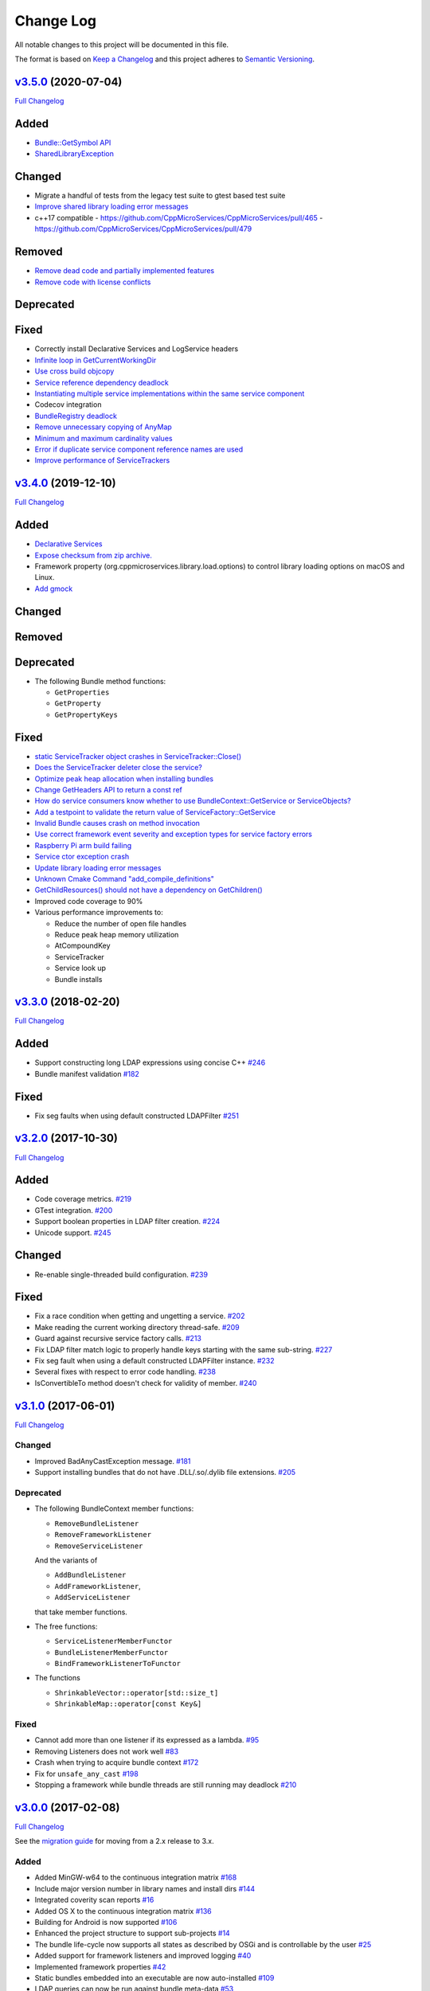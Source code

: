 Change Log
==========

All notable changes to this project will be documented in this file.

The format is based on `Keep a Changelog <http://keepachangelog.com/>`_
and this project adheres to `Semantic Versioning <http://semver.org/>`_.

`v3.5.0 <https://github.com/cppmicroservices/cppmicroservices/tree/v3.5.0>`_ (2020-07-04)
---------------------------------------------------------------------------------------------------------

`Full Changelog <https://github.com/cppmicroservices/cppmicroservices/compare/v3.4.0...v3.5.0>`_

Added
-----

- `Bundle::GetSymbol API <https://github.com/CppMicroServices/rfcs/blob/master/text/0005-Bundle-Load-API.md>`_
- `SharedLibraryException <https://github.com/CppMicroServices/rfcs/blob/master/text/0004-ds-dlopen-error-handling.md>`_

Changed
-------
- Migrate a handful of tests from the legacy test suite to gtest based test suite
- `Improve shared library loading error messages <https://github.com/CppMicroServices/CppMicroServices/commit/1920dacd4bc11865a66a87b2806a81f0cd6e6e7f>`_
- c++17 compatible
  - https://github.com/CppMicroServices/CppMicroServices/pull/465
  - https://github.com/CppMicroServices/CppMicroServices/pull/479

Removed
-------

- `Remove dead code and partially implemented features <https://github.com/CppMicroServices/CppMicroServices/issues/415>`_
- `Remove code with license conflicts <https://github.com/CppMicroServices/CppMicroServices/issues/419>`_

Deprecated
----------

Fixed
-----

- Correctly install Declarative Services and LogService headers
- `Infinite loop in GetCurrentWorkingDir <https://github.com/CppMicroServices/CppMicroServices/pull/431>`_
- `Use cross build objcopy <https://github.com/CppMicroServices/CppMicroServices/commit/a92460244748b5f12edaaa91ac6bd7ea7ecabdc2>`_
- `Service reference dependency deadlock <https://github.com/CppMicroServices/CppMicroServices/commit/ce0d8bfe505509f0b4cea9ab1b4347532c8b7cbb>`_
- `Instantiating multiple service implementations within the same service component <https://github.com/CppMicroServices/CppMicroServices/commit/48f36a7f06ebce05fd3181c1f32eaf8415cb2a69>`_
- Codecov integration
- `BundleRegistry deadlock <https://github.com/CppMicroServices/CppMicroServices/pull/463>`_
- `Remove unnecessary copying of AnyMap <https://github.com/CppMicroServices/CppMicroServices/pull/468>`_
- `Minimum and maximum cardinality values <https://github.com/CppMicroServices/CppMicroServices/issues/475>`_
- `Error if duplicate service component reference names are used <https://github.com/CppMicroServices/CppMicroServices/pull/474>`_
- `Improve performance of ServiceTrackers <https://github.com/CppMicroServices/CppMicroServices/pull/480>`_


`v3.4.0 <https://github.com/cppmicroservices/cppmicroservices/tree/v3.4.0>`_ (2019-12-10)
---------------------------------------------------------------------------------------------------------

`Full Changelog <https://github.com/cppmicroservices/cppmicroservices/compare/v3.3.0...v3.4.0>`_

Added
-----
- `Declarative Services <https://github.com/CppMicroServices/rfcs/blob/master/text/0003-declarative-services.md>`_
- `Expose checksum from zip archive. <https://github.com/CppMicroServices/CppMicroServices/issues/307>`_
- Framework property (org.cppmicroservices.library.load.options) to control library loading options on macOS and Linux.
- `Add gmock <https://github.com/CppMicroServices/CppMicroServices/issues/327>`_

Changed
-------

Removed
-------

Deprecated
----------
- The following Bundle method functions:

  - ``GetProperties``
  - ``GetProperty``
  - ``GetPropertyKeys``

Fixed
-----
- `static ServiceTracker object crashes in ServiceTracker::Close() <https://github.com/CppMicroServices/CppMicroServices/issues/281>`_
- `Does the ServiceTracker deleter close the service? <https://github.com/CppMicroServices/CppMicroServices/issues/267>`_
- `Optimize peak heap allocation when installing bundles <https://github.com/CppMicroServices/CppMicroServices/issues/297>`_
- `Change GetHeaders API to return a const ref <https://github.com/CppMicroServices/CppMicroServices/issues/322>`_
- `How do service consumers know whether to use BundleContext::GetService or ServiceObjects? <https://github.com/CppMicroServices/CppMicroServices/issues/325>`_
- `Add a testpoint to validate the return value of ServiceFactory::GetService <https://github.com/CppMicroServices/CppMicroServices/issues/328>`_
- `Invalid Bundle causes crash on method invocation <https://github.com/CppMicroServices/CppMicroServices/issues/263>`_
- `Use correct framework event severity and exception types for service factory errors <https://github.com/CppMicroServices/CppMicroServices/issues/217>`_
- `Raspberry Pi arm build failing <https://github.com/CppMicroServices/CppMicroServices/issues/388>`_
- `Service ctor exception crash <https://github.com/CppMicroServices/CppMicroServices/pull/409>`_
- `Update library loading error messages <https://github.com/CppMicroServices/CppMicroServices/pull/399>`_
- `Unknown Cmake Command "add_compile_definitions" <https://github.com/CppMicroServices/CppMicroServices/issues/412>`_
- `GetChildResources() should not have a dependency on GetChildren() <https://github.com/CppMicroServices/CppMicroServices/issues/397>`_
- Improved code coverage to 90%
- Various performance improvements to:

  * Reduce the number of open file handles
  * Reduce peak heap memory utilization
  * AtCompoundKey
  * ServiceTracker
  * Service look up
  * Bundle installs


`v3.3.0 <https://github.com/cppmicroservices/cppmicroservices/tree/v3.3.0>`_ (2018-02-20)
-----------------------------------------------------------------------------------------

`Full Changelog <https://github.com/cppmicroservices/cppmicroservices/compare/v3.2.0...v3.3.0>`_

Added
-----

- Support constructing long LDAP expressions using concise C++
  `#246 <https://github.com/CppMicroServices/CppMicroServices/issues/246>`_
- Bundle manifest validation
  `#182 <https://github.com/CppMicroServices/CppMicroServices/issues/182>`_

Fixed
-----

- Fix seg faults when using default constructed LDAPFilter
  `#251 <https://github.com/CppMicroServices/CppMicroServices/issues/251>`_

`v3.2.0 <https://github.com/cppmicroservices/cppmicroservices/tree/v3.2.0>`_ (2017-10-30)
-----------------------------------------------------------------------------------------

`Full Changelog <https://github.com/cppmicroservices/cppmicroservices/compare/v3.1.0...v3.2.0>`_

Added
-----

- Code coverage metrics.
  `#219 <https://github.com/CppMicroServices/CppMicroServices/pull/219>`_
- GTest integration.
  `#200 <https://github.com/CppMicroServices/CppMicroServices/issues/200>`_
- Support boolean properties in LDAP filter creation.
  `#224 <https://github.com/CppMicroServices/CppMicroServices/issues/224>`_
- Unicode support.
  `#245 <https://github.com/CppMicroServices/CppMicroServices/pull/245>`_

Changed
-------

- Re-enable single-threaded build configuration.
  `#239 <https://github.com/CppMicroServices/CppMicroServices/pull/239>`_

Fixed
-----

- Fix a race condition when getting and ungetting a service.
  `#202 <https://github.com/CppMicroServices/CppMicroServices/issues/202>`_
- Make reading the current working directory thread-safe.
  `#209 <https://github.com/CppMicroServices/CppMicroServices/issues/209>`_
- Guard against recursive service factory calls.
  `#213 <https://github.com/CppMicroServices/CppMicroServices/issues/213>`_
- Fix LDAP filter match logic to properly handle keys starting with the same sub-string.
  `#227 <https://github.com/CppMicroServices/CppMicroServices/issues/227>`_
- Fix seg fault when using a default constructed LDAPFilter instance.
  `#232 <https://github.com/CppMicroServices/CppMicroServices/issues/232>`_
- Several fixes with respect to error code handling.
  `#238 <https://github.com/CppMicroServices/CppMicroServices/pull/238>`_
- IsConvertibleTo method doesn't check for validity of member.
  `#240 <https://github.com/CppMicroServices/CppMicroServices/issues/240>`_

`v3.1.0 <https://github.com/cppmicroservices/cppmicroservices/tree/v3.1.0>`_ (2017-06-01)
-----------------------------------------------------------------------------------------

`Full Changelog <https://github.com/cppmicroservices/cppmicroservices/compare/v3.0.0...v3.1.0>`_

Changed
~~~~~~~

- Improved BadAnyCastException message. `#181 <https://github.com/CppMicroServices/CppMicroServices/issues/181>`_
- Support installing bundles that do not have .DLL/.so/.dylib file extensions. `#205 <https://github.com/CppMicroServices/CppMicroServices/issues/205>`_

Deprecated
~~~~~~~~~~

- The following BundleContext member functions:

  * ``RemoveBundleListener``
  * ``RemoveFrameworkListener``
  * ``RemoveServiceListener``

  And the variants of

  * ``AddBundleListener``
  * ``AddFrameworkListener``,
  * ``AddServiceListener``

  that take member functions.

- The free functions:

  * ``ServiceListenerMemberFunctor``
  * ``BundleListenerMemberFunctor``
  * ``BindFrameworkListenerToFunctor``

- The functions

  * ``ShrinkableVector::operator[std::size_t]``
  * ``ShrinkableMap::operator[const Key&]``


Fixed
~~~~~

-  Cannot add more than one listener if its expressed as a lambda.
   `#95 <https://github.com/CppMicroServices/CppMicroServices/issues/95>`_
-  Removing Listeners does not work well
   `#83 <https://github.com/CppMicroServices/CppMicroServices/issues/83>`_
-  Crash when trying to acquire bundle context
   `#172 <https://github.com/CppMicroServices/CppMicroServices/issues/172>`_
-  Fix for ``unsafe_any_cast``
   `#198 <https://github.com/CppMicroServices/CppMicroServices/pull/198>`_
-  Stopping a framework while bundle threads are still running may deadlock
   `#210 <https://github.com/CppMicroServices/CppMicroServices/issues/210>`_

`v3.0.0 <https://github.com/cppmicroservices/cppmicroservices/tree/v3.0.0>`_ (2017-02-08)
-----------------------------------------------------------------------------------------

`Full Changelog <https://github.com/cppmicroservices/cppmicroservices/compare/v2.1.1...v3.0.0>`_

See the `migration guide <https://github.com/CppMicroServices/CppMicroServices/wiki/Migration-Guide-to-version-3.0>`_
for moving from a 2.x release to 3.x.

Added
~~~~~

-  Added MinGW-w64 to the continuous integration matrix
   `#168 <https://github.com/CppMicroServices/CppMicroServices/pull/168>`_
-  Include major version number in library names and install dirs
   `#144 <https://github.com/CppMicroServices/CppMicroServices/issues/144>`_
-  Integrated coverity scan reports
   `#16 <https://github.com/CppMicroServices/CppMicroServices/issues/16>`_
-  Added OS X to the continuous integration matrix
   `#136 <https://github.com/CppMicroServices/CppMicroServices/pull/136>`_
-  Building for Android is now supported
   `#106 <https://github.com/CppMicroServices/CppMicroServices/issues/106>`_
-  Enhanced the project structure to support sub-projects
   `#14 <https://github.com/CppMicroServices/CppMicroServices/issues/14>`_
-  The bundle life-cycle now supports all states as described by OSGi
   and is controllable by the user
   `#25 <https://github.com/CppMicroServices/CppMicroServices/issues/25>`_
-  Added support for framework listeners and improved logging
   `#40 <https://github.com/CppMicroServices/CppMicroServices/issues/40>`_
-  Implemented framework properties
   `#42 <https://github.com/CppMicroServices/CppMicroServices/issues/42>`_
-  Static bundles embedded into an executable are now auto-installed
   `#109 <https://github.com/CppMicroServices/CppMicroServices/pull/109>`_
-  LDAP queries can now be run against bundle meta-data
   `#53 <https://github.com/CppMicroServices/CppMicroServices/issues/53>`_
-  Resources from bundles can now be accessed without loading their
   shared library
   `#15 <https://github.com/CppMicroServices/CppMicroServices/issues/15>`_
-  Support last modified time for embedded resources
   `#13 <https://github.com/CppMicroServices/CppMicroServices/issues/13>`_

Changed
~~~~~~~

-  Fix up bundle property and manifest header handling
   `#135 <https://github.com/CppMicroServices/CppMicroServices/issues/135>`_
-  Introduced C++11 features
   `#35 <https://github.com/CppMicroServices/CppMicroServices/issues/35>`_
-  Re-organize header files
   `#43 <https://github.com/CppMicroServices/CppMicroServices/issues/43>`_,
   `#67 <https://github.com/CppMicroServices/CppMicroServices/issues/67>`_
-  Improved memory management for framework objects and services
   `#38 <https://github.com/CppMicroServices/CppMicroServices/issues/38>`_
-  Removed static globals
   `#31 <https://github.com/CppMicroServices/CppMicroServices/pull/31>`_
-  Switched to using OSGi nomenclature in class names and functions
   `#46 <https://github.com/CppMicroServices/CppMicroServices/issues/46>`_
-  Improved static bundle support
   `#21 <https://github.com/CppMicroServices/CppMicroServices/issues/21>`_
-  The resource compiler was ported to C++ and gained improved command line options
   `#55 <https://github.com/CppMicroServices/CppMicroServices/issues/55>`_
-  Changed System Bundle ID to ``0``
   `#45 <https://github.com/CppMicroServices/CppMicroServices/issues/45>`_
-  Output exception details (if available) for troubleshooting
   `#27 <https://github.com/CppMicroServices/CppMicroServices/issues/27>`_
-  Using the ``US_DECLARE_SERVICE_INTERFACE`` macro is now optional
   `#24 <https://github.com/CppMicroServices/CppMicroServices/issues/24>`_
-  The ``Any::ToString()`` function now outputs JSON formatted text
   `#12 <https://github.com/CppMicroServices/CppMicroServices/issues/12>`_

Removed
~~~~~~~

-  The autoload feature was removed from the framework
   `#75 <https://github.com/CppMicroServices/CppMicroServices/issues/75>`__

Fixed
~~~~~

-  Headers with ``_p.h`` suffix do not get resolved in Xcode for automatic-tracking of counterparts
   `#93 <https://github.com/CppMicroServices/CppMicroServices/issues/93>`_
-  ``usUtils.cpp`` - Crash can occur if ``FormatMessage(...)`` fails
   `#33 <https://github.com/CppMicroServices/CppMicroServices/issues/33>`_
-  Using ``US_DECLARE_SERVICE_INTERFACE`` with Qt does not work
   `#19 <https://github.com/CppMicroServices/CppMicroServices/issues/19>`_
-  Fixed documentation of public headers.
   `#165 <https://github.com/CppMicroServices/CppMicroServices/issues/165>`_

`v2.1.1 <https://github.com/cppmicroservices/cppmicroservices/tree/v2.1.1>`_ (2014-01-22)
-----------------------------------------------------------------------------------------

`Full Changelog <https://github.com/cppmicroservices/cppmicroservices/compare/v2.1.0...v2.1.1>`_

Fixed
~~~~~

-  Resource compiler not found error
   `#11 <https://github.com/CppMicroServices/CppMicroServices/issues/11>`_

`v2.1.0 <https://github.com/cppmicroservices/cppmicroservices/tree/v2.1.0>`_ (2014-01-11)
-----------------------------------------------------------------------------------------

`Full Changelog <https://github.com/cppmicroservices/cppmicroservices/compare/v2.0.0...v2.1.0>`_

Changed
~~~~~~~

-  Use the version number from CMakeLists.txt in the manifest file
   `#10 <https://github.com/CppMicroServices/CppMicroServices/issues/10>`_

Fixed
~~~~~

-  Build fails on Mac OS Mavericks with 10.9 SDK
   `#7 <https://github.com/CppMicroServices/CppMicroServices/issues/7>`_
-  Comparison of service listener objects is buggy on VS 2008
   `#9 <https://github.com/CppMicroServices/CppMicroServices/issues/9>`_
-  Service listener memory leak
   `#8 <https://github.com/CppMicroServices/CppMicroServices/issues/8>`_

`v2.0.0 <https://github.com/cppmicroservices/cppmicroservices/tree/v2.0.0>`_ (2013-12-23)
-----------------------------------------------------------------------------------------

`Full Changelog <https://github.com/cppmicroservices/cppmicroservices/compare/v1.0.0...v2.0.0>`_

Major release with backwards incompatible changes. See the `migration guide
<https://github.com/CppMicroServices/CppMicroServices/wiki/API-changes-in-version-2.0.0>`_
for a detailed list of changes.

Added
~~~~~

-  Removed the base class requirement for service objects
-  Improved compile time type checking when working with the service
   registry
-  Added a new service factory class for creating multiple service
   instances based on RFC 195 Service Scopes
-  Added ModuleFindHook and ModuleEventHook classes
-  Added Service Hooks support
-  Added the utility class ``us::LDAPProp`` for creating LDAP filter
   strings fluently
-  Added support for getting file locations for writing persistent data

Removed
~~~~~~~

-  Removed the output stream operator for ``us::Any``

Fixed
~~~~~

-  ``US_ABI_LOCAL`` and symbol visibility for gcc < 4
   `#6 <https://github.com/CppMicroServices/CppMicroServices/issues/6>`_

`v1.0.0 <https://github.com/cppmicroservices/cppmicroservices/tree/v1.0.0>`_ (2013-07-18)
-----------------------------------------------------------------------------------------

Initial release.

Fixed
~~~~~

-  Build fails on Windows with VS 2012 RC due to CreateMutex
   `#5 <https://github.com/CppMicroServices/CppMicroServices/issues/5>`_
-  usConfig.h not added to framework on Mac
   `#4 <https://github.com/CppMicroServices/CppMicroServices/issues/4>`_
-  ``US_DEBUG`` logs even when not in debug mode
   `#3 <https://github.com/CppMicroServices/CppMicroServices/issues/3>`_
-  Segmentation error after unloading module
   `#2 <https://github.com/CppMicroServices/CppMicroServices/issues/2>`_
-  Build fails on Ubuntu 12.04
   `#1 <https://github.com/CppMicroServices/CppMicroServices/issues/1>`_
